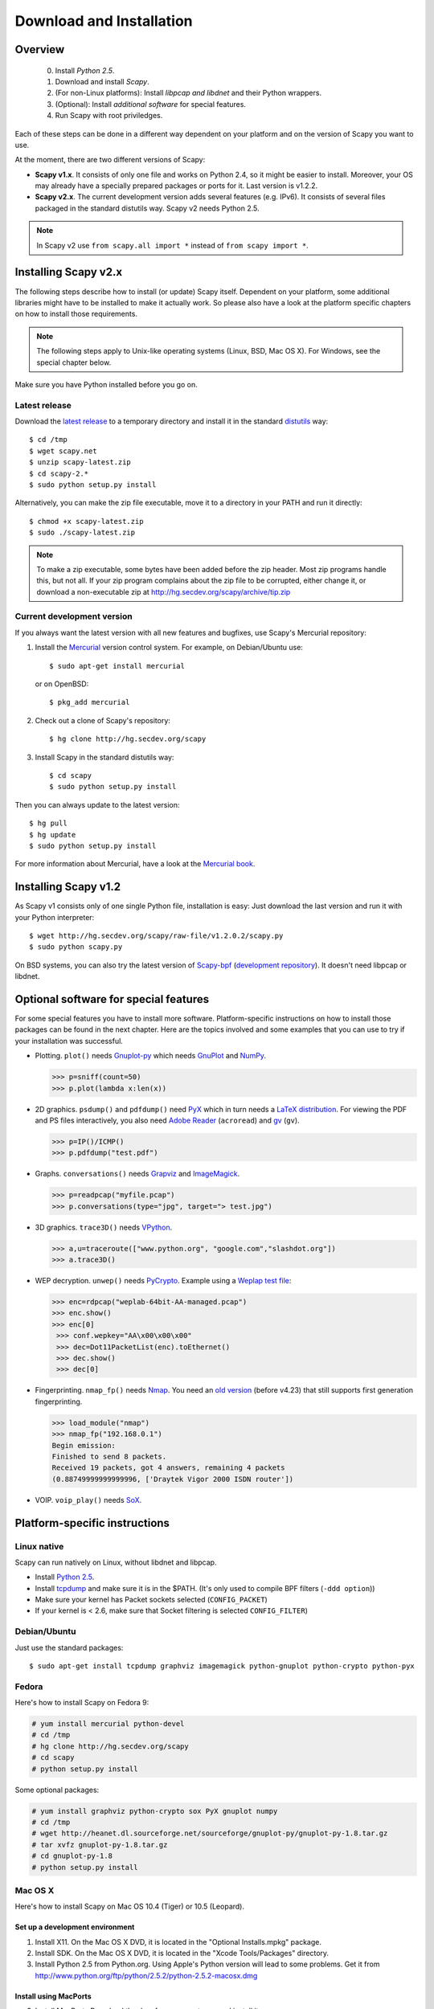.. highlight:: sh

*************************
Download and Installation
*************************

Overview
========

 0. Install *Python 2.5*.
 1. Download and install *Scapy*.
 2. (For non-Linux platforms): Install *libpcap and libdnet* and their Python wrappers.
 3. (Optional): Install *additional software* for special features.
 4. Run Scapy with root priviledges.
 
Each of these steps can be done in a different way dependent on your platform and on the version of Scapy you want to use. 

At the moment, there are two different versions of Scapy:

* **Scapy v1.x**. It consists of only one file and works on Python 2.4, so it might be easier to install.
  Moreover, your OS may already have a specially prepared packages or ports for it. Last version is v1.2.2.
* **Scapy v2.x**. The current development version adds several features (e.g. IPv6). It consists of several
  files  packaged in the standard distutils way. Scapy v2 needs Python 2.5.

.. note::

   In Scapy v2 use ``from scapy.all import *`` instead of ``from scapy import *``.


Installing Scapy v2.x
=====================

The following steps describe how to install (or update) Scapy itself.
Dependent on your platform, some additional libraries might have to be installed to make it actually work. 
So please also have a look at the platform specific chapters on how to install those requirements.

.. note::

   The following steps apply to Unix-like operating systems (Linux, BSD, Mac OS X). 
   For Windows, see the special chapter below.

Make sure you have Python installed before you go on.

Latest release
--------------

Download the `latest release <http://scapy.net>`_ to a temporary directory and install it in the standard `distutils <http://docs.python.org/inst/inst.html>`_ way::

$ cd /tmp
$ wget scapy.net 
$ unzip scapy-latest.zip
$ cd scapy-2.*
$ sudo python setup.py install
 
Alternatively, you can make the zip file executable, move it to a directory in your PATH and run it directly::

$ chmod +x scapy-latest.zip
$ sudo ./scapy-latest.zip

.. note::

   To make a zip executable, some bytes have been added before the zip header.
   Most zip programs handle this, but not all. If your zip program complains
   about the zip file to be corrupted, either change it, or download a 
   non-executable zip at http://hg.secdev.org/scapy/archive/tip.zip
 
Current development version
----------------------------

.. index::
   single: Mercurial, repository

If you always want the latest version with all new features and bugfixes, use Scapy's Mercurial repository:

1. Install the `Mercurial <http://www.selenic.com/mercurial/>`_ version control system. For example, on Debian/Ubuntu use::

      $ sudo apt-get install mercurial

   or on OpenBSD:: 
    
      $ pkg_add mercurial

2. Check out a clone of Scapy's repository::
    
   $ hg clone http://hg.secdev.org/scapy
    
3. Install Scapy in the standard distutils way:: 
    
   $ cd scapy
   $ sudo python setup.py install
    
Then you can always update to the latest version::

$ hg pull
$ hg update       
$ sudo python setup.py install
 
For more information about Mercurial, have a look at the `Mercurial book <http://hgbook.red-bean.com/>`_. 


Installing Scapy v1.2
=====================

As Scapy v1 consists only of one single Python file, installation is easy:
Just download the last version and run it with your Python interpreter::

 $ wget http://hg.secdev.org/scapy/raw-file/v1.2.0.2/scapy.py
 $ sudo python scapy.py

.. index::
   single: scapy-bpf

On BSD systems, you can also try the latest version of `Scapy-bpf <http://hg.natisbad.org/scapy-bpf/raw-file/tip/scapy.py>`_ (`development repository <http://hg.natisbad.org/scapy-bpf/>`_). It doesn't need libpcap or libdnet.


Optional software for special features
======================================

For some special features you have to install more software. 
Platform-specific instructions on how to install those packages can be found in the next chapter.
Here are the topics involved and some examples that you can use to try if your installation was successful.

.. index::
   single: plot()

* Plotting. ``plot()`` needs `Gnuplot-py <http://gnuplot-py.sourceforge.net/>`_ which needs `GnuPlot <http://www.gnuplot.info/>`_ and `NumPy <http://numpy.scipy.org/>`_.
 
  .. code-block:: python
   
     >>> p=sniff(count=50)
     >>> p.plot(lambda x:len(x))
 
* 2D graphics. ``psdump()`` and ``pdfdump()`` need `PyX <http://pyx.sourceforge.net/>`_ which in turn needs a `LaTeX distribution <http://www.tug.org/texlive/>`_. For viewing the PDF and PS files interactively, you also need `Adobe Reader <http://www.adobe.com/products/reader/>`_ (``acroread``) and `gv <http://wwwthep.physik.uni-mainz.de/~plass/gv/>`_ (``gv``). 
  
  .. code-block:: python
   
     >>> p=IP()/ICMP()
     >>> p.pdfdump("test.pdf") 
 
* Graphs. ``conversations()`` needs `Grapviz <http://www.graphviz.org/>`_ and `ImageMagick <http://www.imagemagick.org/>`_.
 
  .. code-block:: python

     >>> p=readpcap("myfile.pcap")
     >>> p.conversations(type="jpg", target="> test.jpg")
 
* 3D graphics. ``trace3D()`` needs `VPython <http://www.vpython.org/>`_.
 
  .. code-block:: python

     >>> a,u=traceroute(["www.python.org", "google.com","slashdot.org"])
     >>> a.trace3D()

.. index::
   single: WEP, unwep()

* WEP decryption. ``unwep()`` needs `PyCrypto <http://www.dlitz.net/software/pycrypto/>`_. Example using a `Weplap test file <http://weplab.sourceforge.net/caps/weplab-64bit-AA-managed.pcap>`_:

  .. code-block:: python

     >>> enc=rdpcap("weplab-64bit-AA-managed.pcap")
     >>> enc.show()
     >>> enc[0]
      >>> conf.wepkey="AA\x00\x00\x00"
      >>> dec=Dot11PacketList(enc).toEthernet()
      >>> dec.show()
      >>> dec[0]
 
* Fingerprinting. ``nmap_fp()`` needs `Nmap <http://nmap.org>`_. You need an `old version <http://nmap.org/dist-old/>`_ (before v4.23) that still supports first generation fingerprinting.

  .. code-block:: python 
  
     >>> load_module("nmap")
     >>> nmap_fp("192.168.0.1")
     Begin emission:
     Finished to send 8 packets.
     Received 19 packets, got 4 answers, remaining 4 packets
     (0.88749999999999996, ['Draytek Vigor 2000 ISDN router'])

.. index::
   single: VOIP
 
* VOIP. ``voip_play()`` needs `SoX <http://sox.sourceforge.net/>`_.
 

Platform-specific instructions
==============================

Linux native
------------

Scapy can run natively on Linux, without libdnet and libpcap.

* Install `Python 2.5 <http://www.python.org>`_.
* Install `tcpdump <http://www.tcpdump.org>`_ and make sure it is in the $PATH. (It's only used to compile BPF filters (``-ddd option``))
* Make sure your kernel has Packet sockets selected (``CONFIG_PACKET``)
* If your kernel is < 2.6, make sure that Socket filtering is selected ``CONFIG_FILTER``) 

Debian/Ubuntu
-------------

Just use the standard packages::

$ sudo apt-get install tcpdump graphviz imagemagick python-gnuplot python-crypto python-pyx 

Fedora
------

Here's how to install Scapy on Fedora 9:

.. code-block:: text

    # yum install mercurial python-devel
    # cd /tmp
    # hg clone http://hg.secdev.org/scapy
    # cd scapy
    # python setup.py install
    
Some optional packages:

.. code-block:: text

    # yum install graphviz python-crypto sox PyX gnuplot numpy
    # cd /tmp
    # wget http://heanet.dl.sourceforge.net/sourceforge/gnuplot-py/gnuplot-py-1.8.tar.gz
    # tar xvfz gnuplot-py-1.8.tar.gz
    # cd gnuplot-py-1.8
    # python setup.py install


Mac OS X
--------

Here's how to install Scapy on Mac OS 10.4 (Tiger) or 10.5 (Leopard).

Set up a development environment
^^^^^^^^^^^^^^^^^^^^^^^^^^^^^^^^

1. Install X11. 
   On the Mac OS X DVD, it is located in the "Optional Installs.mpkg" package.
 
2. Install SDK.
   On the Mac OS X DVD, it is located in the "Xcode Tools/Packages" directory.

3. Install Python 2.5 from Python.org.
   Using Apple's Python version will lead to some problems.
   Get it from http://www.python.org/ftp/python/2.5.2/python-2.5.2-macosx.dmg

Install using MacPorts
^^^^^^^^^^^^^^^^^^^^^^

3. Install MacPorts
   Download the dmg from macports.org and install it.
     
4. Update MacPorts::

   $ sudo port -d selfupdate

5. Install Scapy::

   $ sudo port install scapy

You can then update to the latest version as shown in the generic installation above. 

Install from original sources
^^^^^^^^^^^^^^^^^^^^^^^^^^^^^

Install libdnet and its Python wrapper::

 $ wget http://libdnet.googlecode.com/files/libdnet-1.12.tgz
 $ tar xfz libdnet-1.12.tgz 
 $ ./configure
 $ make
 $ sudo make install
 $ cd python
 $ python2.5 setup.py install

Install libpcap and its Python wrapper::

 $ wget http://dfn.dl.sourceforge.net/sourceforge/pylibpcap/pylibpcap-0.6.2.tar.gz
 $ tar xfz pylibpcap-0.6.2.tar.gz
 $ cd pylibpcap-0.6.2
 $ python2.5 setup.py install

Optionally: Install readline::

 $ python `python -c "import pimp; print pimp.__file__"` -i readline

OpenBSD
-------

Here's how to install Scapy on OpenBSD 4.3.

.. code-block:: text

 # export PKG_PATH=ftp://ftp.openbsd.org/pub/OpenBSD/4.3/packages/i386/
 # pkg_add py-libpcap py-libdnet mercurial
 # ln -sf /usr/local/bin/python2.5 /usr/local/bin/python
 # cd /tmp
 # hg clone http://hg.secdev.org/scapy
 # cd scapy
 # python setup.py install


Optional packages
^^^^^^^^^^^^^^^^^

py-crypto

.. code-block:: text

 # pkg_add py-crypto

gnuplot and its Python binding: 

.. code-block:: text

 # pkg_add gnuplot py-gnuplot

Graphviz (large download, will install several GNOME libraries)

.. code-block:: text

 # pkg_add graphviz

   
ImageMagick (takes long to compile)

.. code-block:: text

 # cd /tmp
 # ftp ftp://ftp.openbsd.org/pub/OpenBSD/4.3/ports.tar.gz 
 # cd /usr
 # tar xvfz /tmp/ports.tar.gz 
 # cd /usr/ports/graphics/ImageMagick/
 # make install

PyX (very large download, will install texlive etc.)

.. code-block:: text

 # pkg_add py-pyx

/etc/ethertypes

.. code-block:: text

 # wget http://www.secdev.org/projects/scapy/files/ethertypes -O /etc/ethertypes

python-bz2 (for UTscapy)

.. code-block:: text

 # pkg_add python-bz2    

.. _windows_installation:

Windows
-------

.. sectionauthor:: Dirk Loss <mail at dirk-loss.de>

Scapy is primarily being developed for Unix-like systems and works best on those platforms. But the latest version of Scapy supports Windows out-of-the-box. So you can use nearly all of Scapy's features on your Windows machine as well.

.. note::
   If you update from Scapy-win v1.2.0.2 to Scapy v2 remember to use ``from scapy.all import *`` instead of ``from scapy import *``.

.. image:: graphics/scapy-win-screenshot1.png
   :scale: 80
   :align: center

You need the following software packages in order to install Scapy on Windows:

  * `Python <http://www.python.org>`_: `python-2.5.4.msi <http://www.python.org/ftp/python/2.5.4/python-2.5.4.msi>`_. `python-2.6.3.msi <http://www.python.org/ftp/python/2.6.3/python-2.6.3.msi>`_. After installation, add the Python installation directory and its \Scripts subdirectory to your PATH. Depending on your Python version, the defaults would be ``C:\Python25`` and ``C:\Python25\Scripts`` or ``C:\Python26`` and ``C:\Python26\Scripts`` respectively.
  * `Scapy <http://www.secdev.org/projects/scapy/>`_: `latest version from the Mercurial repository <http://scapy.net>`_. Unzip the archive, open a command prompt in that directory and run "python setup.py install".
  * `pywin32 <http://python.net/crew/mhammond/win32/Downloads.html>`_: `pywin32-214.win32-py2.5.exe <http://surfnet.dl.sourceforge.net/sourceforge/pywin32/pywin32-214.win32-py2.5.exe>`_ `pywin32-214.win32-py2.6.exe <http://downloads.sourceforge.net/project/pywin32/pywin32/Build%20214/pywin32-214.win32-py2.6.exe>`_
  * `WinPcap <http://www.winpcap.org/>`_: `WinPcap_4_1_1.exe <http://www.winpcap.org/install/bin/WinPcap_4_1_1.exe>`_. You might want to choose "[x] Automatically start the WinPcap driver at boot time", so that non-privileged users can sniff, especially under Vista and Windows 7. If you want to use the ethernet vendor database to resolve MAC addresses or use the ``wireshark()`` command, download `Wireshark <http://www.wireshark.org/>`_ which already includes WinPcap. 
  * `pypcap <http://code.google.com/p/pypcap/>`_: `pcap-1.1-scapy-20090720.win32-py25.exe <http://www.secdev.org/projects/scapy/files/pcap-1.1-scapy-20090720.win32-py2.5.exe>`_ `pcap-1.1-scapy-20090720.win32-py2.6.exe <http://www.secdev.org/projects/scapy/files/pcap-1.1-scapy-20090720.win32-py2.6.exe>`_. This is a *special version for Scapy*, as the original leads to some timing problems. Now works on Vista and Windows 7, too. Under Vista/Win7 please right-click on the installer and choose "Run as administrator".
  * `libdnet <http://code.google.com/p/libdnet/>`_:  `dnet-1.12.win32-py2.5.exe <http://libdnet.googlecode.com/files/dnet-1.12.win32-py2.5.exe>`_ `dnet-1.12.win32-py2.6.exe <http://www.secdev.org/projects/scapy/files/dnet-1.12.win32-py2.6.exe>`_. Under Vista/Win7 please right-click on the installer and choose "Run as administrator"
  * `pyreadline <http://ipython.scipy.org/moin/PyReadline/Intro>`_: `pyreadline-1.5-win32-setup.exe <http://ipython.scipy.org/dist/pyreadline-1.5-win32-setup.exe>`_

Just download the files and run the setup program. Choosing the default installation options should be safe.

For your convenience direct links are given to the versions I used (for Python 2.5 and Python 2.6). If these links do not work or if you are using a different Python version, just visit the homepage of the respective package and look for a Windows binary. As a last resort, search the web for the filename.

After all packages are installed, open a command prompt (cmd.exe) and run Scapy by typing ``scapy``. If you have set the PATH correctly, this will find a little batch file in your ``C:\Python26\Scripts`` directory and instruct the Python interpreter to load Scapy.

If really nothing seems to work, consider skipping the Windows version and using Scapy from a Linux Live CD -- either in a virtual machine on your Windows host or by booting from CDROM: An older version of Scapy is already included in grml and BackTrack for example. While using the Live CD you can easily upgrade to the lastest Scapy version by typing ``cd /tmp && wget scapy.net``.

Optional packages
^^^^^^^^^^^^^^^^^

Plotting (``plot``)

 * `GnuPlot <http://www.gnuplot.info/>`_: `gp420win32.zip <http://downloads.sourceforge.net/gnuplot/gp420win32.zip>`_. Extract the zip file (e.g. to ``c:\gnuplot``) and add the ``gnuplot\bin`` directory to your PATH.
 * `NumPy <http://numpy.scipy.org/>`_: `numpy-1.3.0-win32-superpack-python2.5.exe <http://downloads.sourceforge.net/project/numpy/NumPy/1.3.0/numpy-1.3.0-win32-superpack-python2.5.exe>`_ `numpy-1.3.0-win32-superpack-python2.6.exe <http://downloads.sourceforge.net/project/numpy/NumPy/1.3.0/numpy-1.3.0-win32-superpack-python2.6.exe>`_. Gnuplot-py 1.8 needs NumPy.
 * `Gnuplot-py <http://gnuplot-py.sourceforge.net/>`_: `gnuplot-py-1.8.zip <http://downloads.sourceforge.net/project/gnuplot-py/Gnuplot-py/1.8/gnuplot-py-1.8.zip>`_. Extract to temp dir, open command prompt, change to tempdir and type ``python setup.py install``.

2D Graphics (``psdump``, ``pdfdump``)

 * `PyX <http://pyx.sourceforge.net/>`_: `PyX-0.10.tar.gz <http://mesh.dl.sourceforge.net/sourceforge/pyx/PyX-0.10.tar.gz>`_. Extract to temp dir, open command prompt, change to tempdir and type ``python setup.py install``
 * `MikTeX <http://miktex.org/>`_: `Basic MiKTeX 2.8 Installer <http://miktex.org/2.8/setup>`_. PyX needs a LaTeX installation. Choose an installation directory WITHOUT spaces (e.g. ``C:\MikTex2.8`` and add the ``(INSTALLDIR)\miktex\bin`` subdirectory to your PATH.

Graphs (conversations)

 * `Graphviz <http://www.graphviz.org/>`_: `graphviz-2.24.exe <http://www.graphviz.org/pub/graphviz/stable/windows/graphviz-2.24.msi>`_. Add ``(INSTALLDIR)\ATT\Graphviz\bin`` to your PATH.

3D Graphics (trace3d)

 * `VPython <http://www.vpython.org/>`_: `VPython-Win-Py2.5-3.2.11.exe <http://www.vpython.org/download/VPython-Win-Py2.5-3.2.11.exe>`_. No binary installer for Python 2.6 seems to be available yet.

WEP decryption

 * `PyCrypto <http://www.dlitz.net/software/pycrypto/>`_: `pycrypto-2.0.1.win32-py2.5.zip <http://www.voidspace.org.uk/cgi-bin/voidspace/downman.py?file=pycrypto-2.0.1.win32-py2.5.zip>`_ `pycrypto-2.0.1.win32-py2.6.exe <http://www.voidspace.org.uk/downloads/pycrypto-2.0.1.win32-py2.6.exe>`_

Fingerprinting

  * `Nmap <http://nmap.org>`_. `nmap-4.20-setup.exe <http://download.insecure.org/nmap/dist-old/nmap-4.20-setup.exe>`_. If you use the default installation directory, Scapy should automatically find the fingerprints file.
  * Queso: `queso-980922.tar.gz <http://www.packetstormsecurity.org/UNIX/scanners/queso-980922.tar.gz>`_. Extract the tar.gz file (e.g. using `7-Zip <http://www.7-zip.org/>`_) and put ``queso.conf`` into your Scapy directory


Screenshot
^^^^^^^^^^

.. image:: graphics/scapy-win-screenshot2.png
   :scale: 80
   :align: center

Known bugs
^^^^^^^^^^

 * You may not be able to capture WLAN traffic on Windows. Reasons are explained on the Wireshark wiki and in the WinPcap FAQ. Try switching off promiscuous mode with ``conf.sniff_promisc=False``.
 * Packets cannot be sent to localhost (or local IP addresses on your own host).
 * The ``voip_play()`` functions do not work because they output the sound via ``/dev/dsp`` which is not available on Windows. 
 
 


